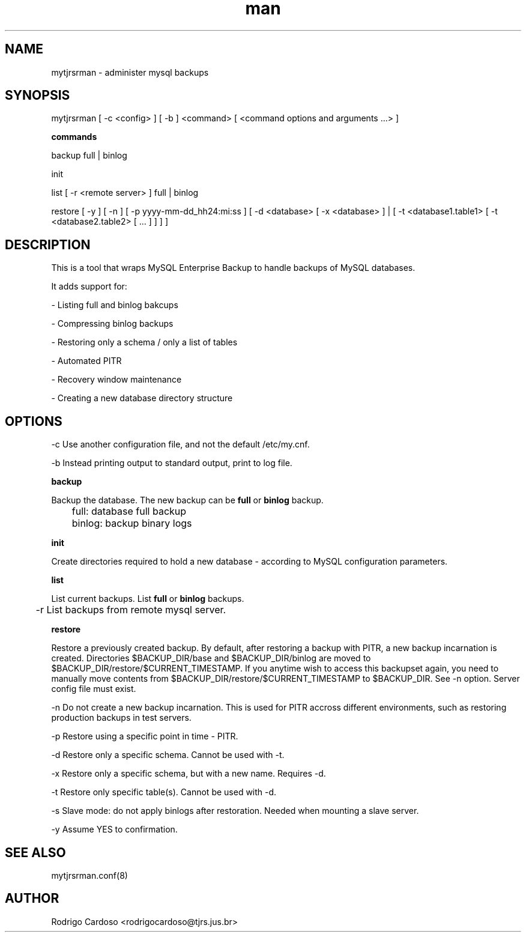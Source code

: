 .\" Manpage for mytjrsrman.

.TH man 1 "mytjrsrman man page"

.SH NAME

mytjrsrman \- administer mysql backups

.SH SYNOPSIS

mytjrsrman [ -c <config> ] [ -b ] <command> [ <command options and arguments ...> ]

.B commands

backup full | binlog

init

list [ -r <remote server> ] full | binlog

restore [ -y ] [ -n ] [ -p yyyy-mm-dd_hh24:mi:ss ] [ -d <database> [ -x <database> ] | [ -t <database1.table1> [ -t <database2.table2> [ ... ] ] ] ]

.SH DESCRIPTION

This is a tool that wraps MySQL Enterprise Backup to handle backups of MySQL databases.

It adds support for:

- Listing full and binlog bakcups

- Compressing binlog backups

- Restoring only a schema / only a list of tables

- Automated PITR

- Recovery window maintenance

- Creating a new database directory structure

.SH OPTIONS

-c Use another configuration file, and not the default /etc/my.cnf.

-b Instead printing output to standard output, print to log file.


.B backup

Backup the database. The new backup can be \fBfull\fR or \fBbinlog\fR backup.

	full: database full backup


	binlog: backup binary logs


.B init

Create directories required to hold a new database - according to MySQL configuration parameters.

.B list

List current backups. List \fBfull\fR or \fBbinlog\fR backups.

	-r List backups from remote mysql server.

.B restore

Restore a previously created backup.
By default, after restoring a backup with PITR, a new backup incarnation is created. Directories $BACKUP_DIR/base and $BACKUP_DIR/binlog are moved to $BACKUP_DIR/restore/$CURRENT_TIMESTAMP.
If you anytime wish to access this backupset again, you need to manually move contents from $BACKUP_DIR/restore/$CURRENT_TIMESTAMP to $BACKUP_DIR. See -n option.
Server config file must exist.

   -n Do not create a new backup incarnation. This is used for PITR accross different environments, such as restoring production backups in test servers.

   -p Restore using a specific point in time - PITR.

   -d Restore only a specific schema. Cannot be used with -t.

   -x Restore only a specific schema, but with a new name. Requires -d.

   -t Restore only specific table(s). Cannot be used with -d.

   -s Slave mode: do not apply binlogs after restoration. Needed when mounting a slave server.
   
   -y Assume YES to confirmation.

.SH SEE ALSO

mytjrsrman.conf(8)

.SH AUTHOR

Rodrigo Cardoso <rodrigocardoso@tjrs.jus.br>
